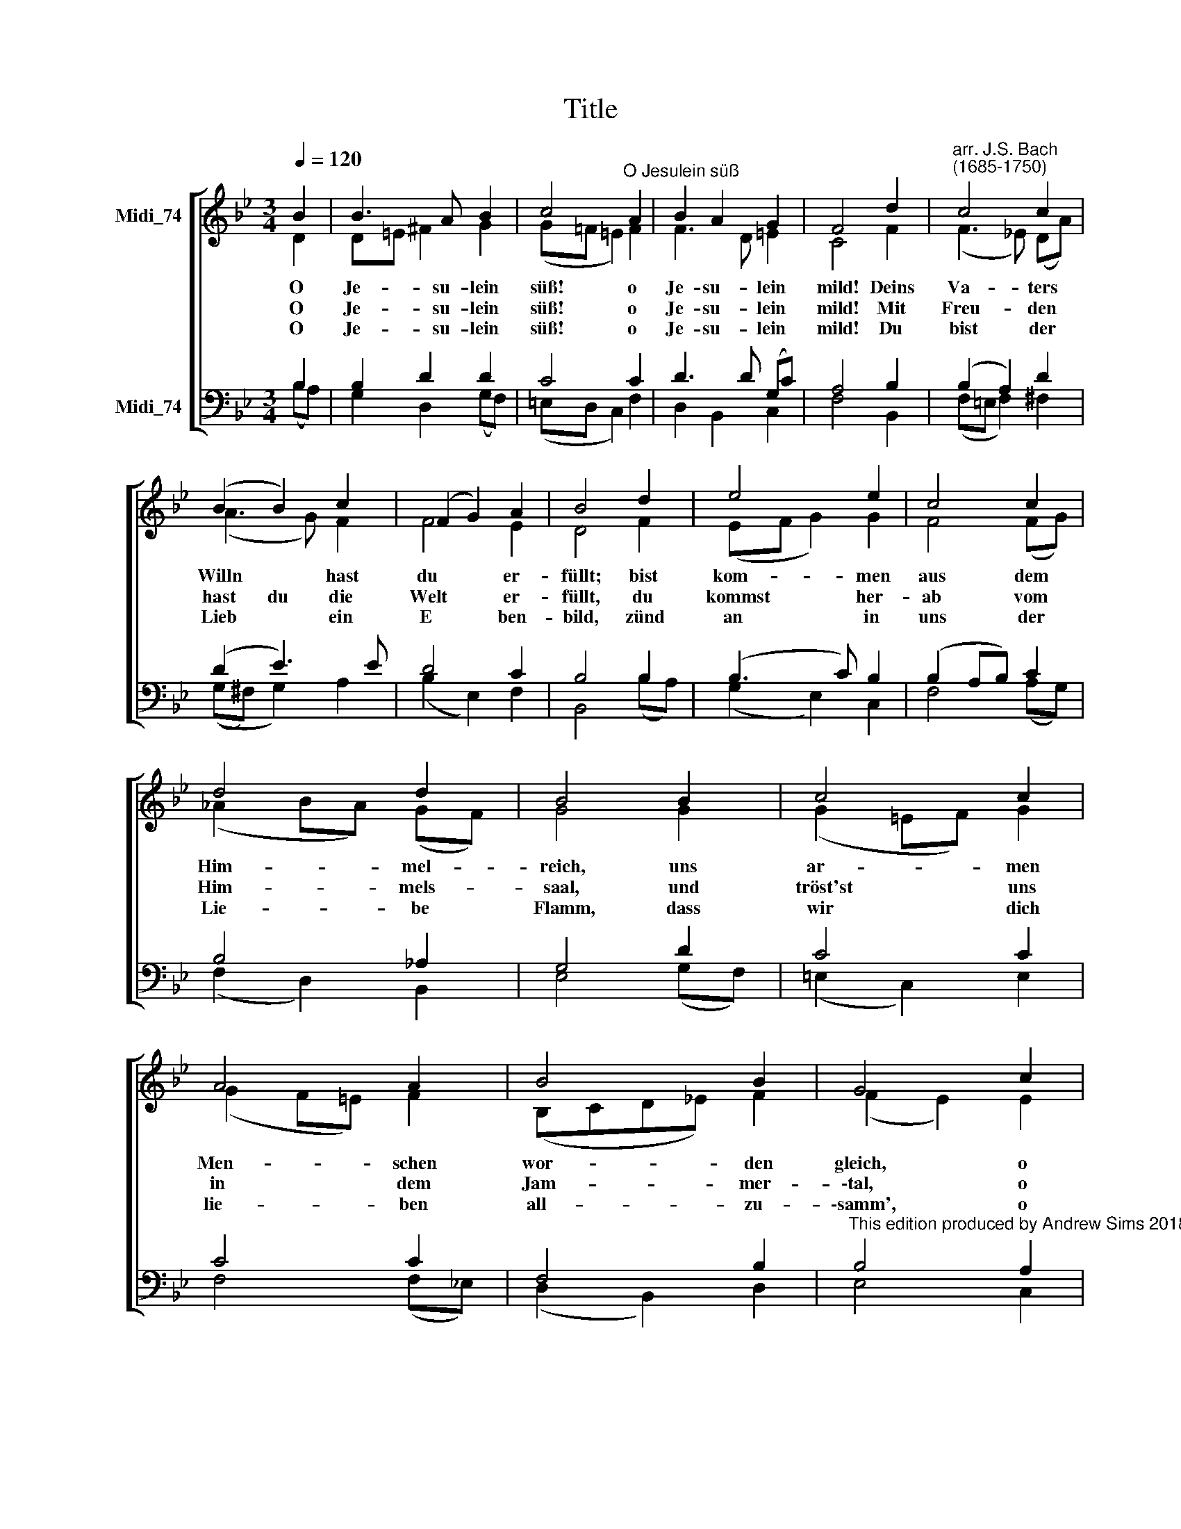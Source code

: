 X:1
T:Title
%%score [ ( 1 2 ) ( 3 4 ) ]
L:1/8
Q:1/4=120
M:3/4
K:Bb
V:1 treble nm="Midi_74" snm=" "
V:2 treble 
V:3 bass nm="Midi_74"
V:4 bass 
V:1
 B2 | B3 A B2 | c4"^O Jesulein süß" A2 | B2 A2 G2 | F4 d2 |"^arr. J.S. Bach""^(1685-1750)" c4 c2 | %6
w: O|Je- su- lein|süß! o|Je- su- lein|mild! Deins|Va- ters|
w: O|Je- su- lein|süß! o|Je- su- lein|mild! Mit|Freu- den|
w: O|Je- su- lein|süß! o|Je- su- lein|mild! Du|bist der|
 (B2 B2) c2 | (F2 G2) A2 | B4 d2 | e4 e2 | c4 c2 | d4 d2 | B4 B2 | c4 c2 | A4 A2 | B4 B2 | G4 c2 | %17
w: Willn * hast|du * er-|füllt; bist|kom- men|aus dem|Him- mel-|reich, uns|ar- men|Men- schen|wor- den|gleich, o|
w: hast du die|Welt * er-|füllt, du|kommst her-|ab vom|Him- mels-|saal, und|tröst'st uns|in dem|Jam- mer-|\-tal, o|
w: Lieb * ein|E * ben-|bild, zünd|an in|uns der|Lie- be|Flamm, dass|wir dich|lie- ben|all- zu-|\-samm', o|
 F2 G2 A2 | B4 d2 | c3 B A2 | B4 |] %21
w: Je- su- lein|süß! o|Je- su- lein|mild!|
w: Je- su- lein|süß! o|Je- su- lein|mild!|
w: Je- su- lein|süß! o|Je- su- lein|mild!|
V:2
 D2 | D=E ^F2 G2 | (G!courtesy!=F =E2) F2 | F3 D =E2 | C4 F2 | (F3 !courtesy!_E) (DA) | (A3 G) F2 | %7
 F4 E2 | D4 F2 | (EF G2) G2 | F4 (FG) | (_A2 BA) (GF) | G4 G2 | (G2 =EF) G2 | (G2 F=E) F2 | %15
 (B,CD!courtesy!_E) F2 | (F2 E2) E2 | (DC) B,2 C2 | F4 F2 | (GF) E3 E | D4 |] %21
V:3
 B,2 | B,2 D2 D2 | C4 C2 | D3 D (G,C) | A,4 B,2 | (B,2 A,2) D2 | (D2 E3) E | D4 C2 | B,4 B,2 | %9
 (B,3 C) B,2 | (B,2 A,B,) C2 | B,4 _A,2 | G,4 D2 | C4 C2 | C4 C2 | F,4 B,2 | %16
"^This edition produced by Andrew Sims 2018" B,4 A,2 | (B,A,) G,2 F,2 | F,4 B,2 | (B,2 E)D C2 | %20
 B,4 |] %21
V:4
 (B,A,) | G,2 D,2 (G,F,) | (=E,D, C,2) F,2 | D,2 B,,2 C,2 | F,4 B,,2 | (F,=E, F,2) ^F,2 | %6
 ((G,^F,) G,2) A,2 | (B,2 E,2) F,2 | B,,4 (B,A,) | (G,2 E,2) C,2 | F,4 (A,G,) | (F,2 D,2) B,,2 | %12
 E,4 (G,F,) | (=E,2 C,2) E,2 | F,4 (F,!courtesy!_E,) | (D,2 B,,2) D,2 | E,4 C,2 | %17
 D,2 (E,D,) (E,C,) | D,2 (E,D,C,B,,) | E,2 C,2 F,2 | B,,4 |] %21

